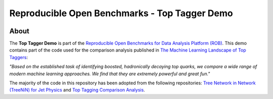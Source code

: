 ==============================================
Reproducible Open Benchmarks - Top Tagger Demo
==============================================

.. image:: https://img.shields.io/badge/License-MIT-yellow.svg
   :target: https://github.com/scailfin/benchmark-templates/blob/master/LICENSE



About
=====

The **Top Tagger Demo** is part of the `Reproducible Open Benchmarks for Data Analysis Platform (ROB) <https://github.com/scailfin/rob-core>`_. This demo contains part of the code used for the comparison analysis published in  `The Machine Learning Landscape of Top Taggers <https://arxiv.org/abs/1902.09914>`_:

*"Based on the established task of identifying boosted, hadronically decaying top quarks, we compare a wide range of modern machine learning approaches. We find that they are extremely powerful and great fun."*

The majority of the code in this repository has been adopted from the following repositories: `Tree Network in Network (TreeNiN) for Jet Physics <https://github.com/SebastianMacaluso/TreeNiN>`_ and `Top Tagging Comparison Analysis <https://github.com/SebastianMacaluso/TopTagComparison>`_.
